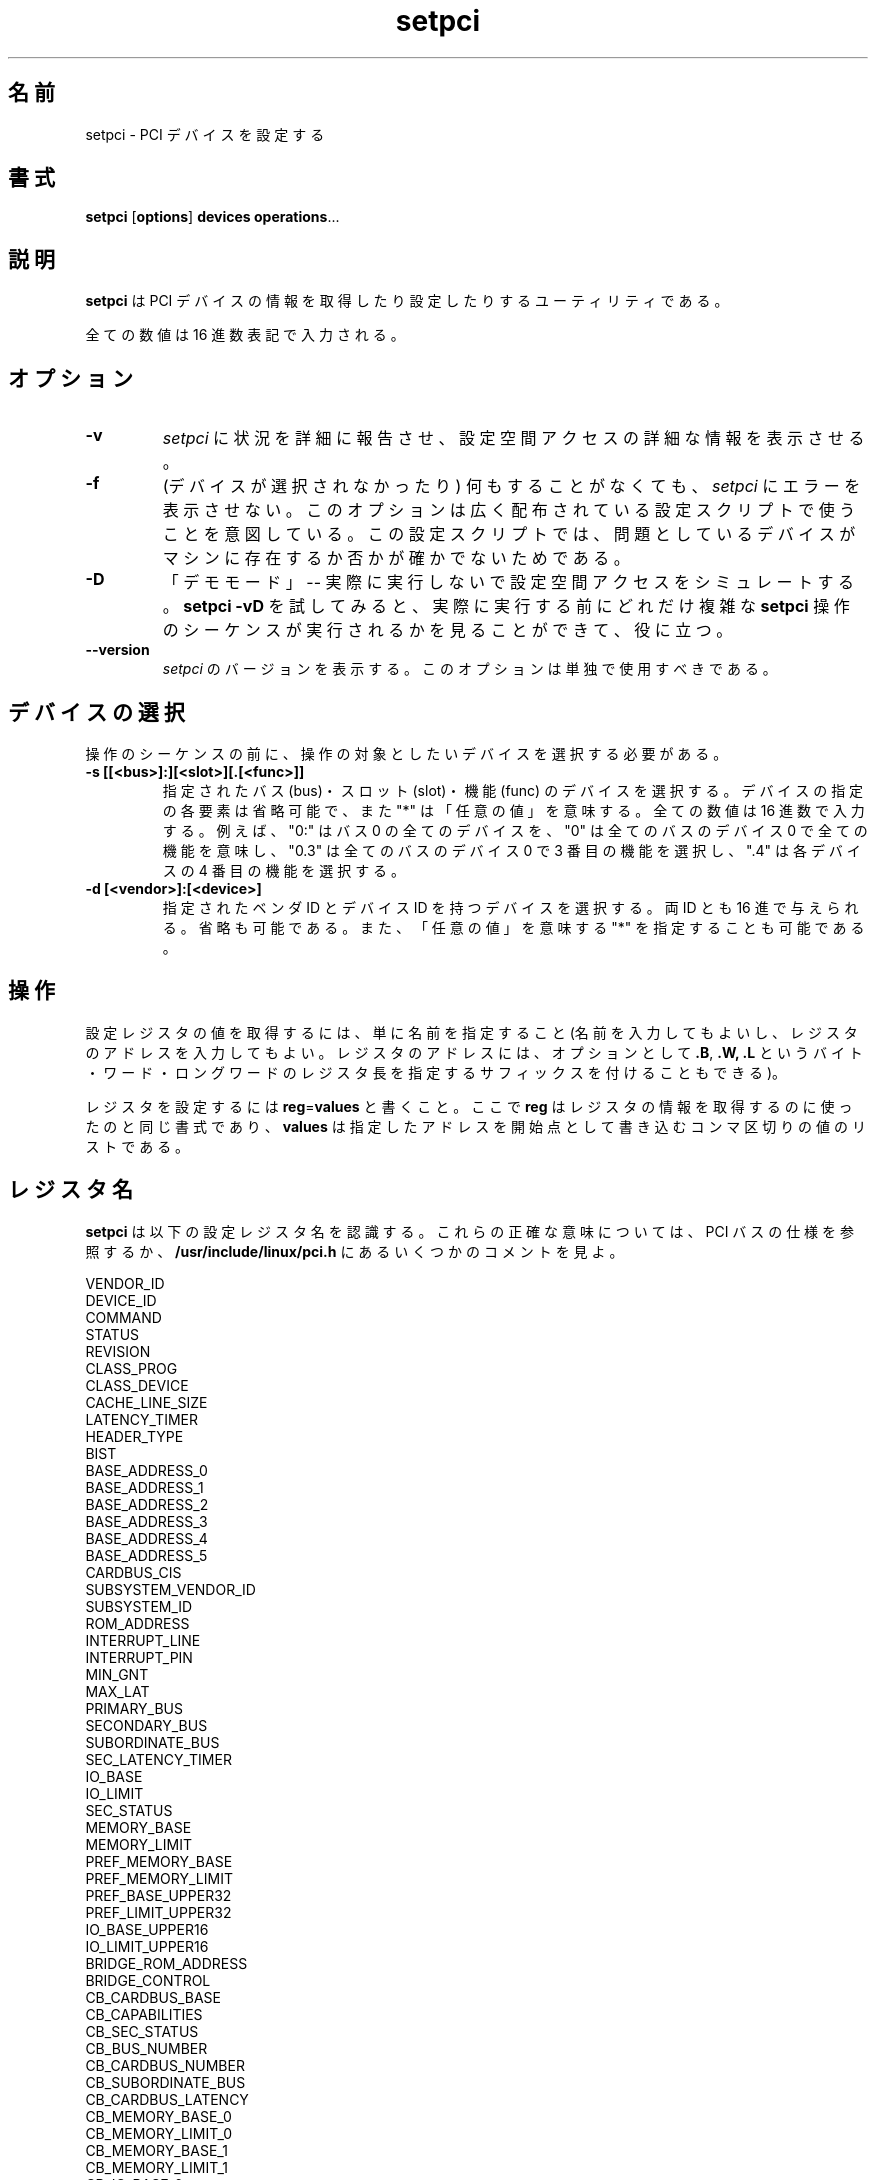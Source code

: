 .\"*******************************************************************
.\"
.\" This file was generated with po4a. Translate the source file.
.\"
.\"*******************************************************************
.\"
.\" Japanese Version Copyright (c) 2004 Yuichi SATO
.\"         all rights reserved.
.\" Translated Mon Mar  8 03:03:53 JST 2004
.\"         by Yuichi SATO <ysato444@yahoo.co.jp>
.\"
.TH setpci 8 "04 January 2003" pciutils\-2.1.11 "Linux PCI Utilities"
.IX setpci
.SH 名前
setpci \- PCI デバイスを設定する
.SH 書式
\fBsetpci\fP [\fBoptions\fP] \fBdevices\fP \fBoperations\fP...

.SH 説明
.PP
\fBsetpci\fP は PCI デバイスの情報を取得したり設定したりするユーティリティである。

全ての数値は 16 進数表記で入力される。

.SH オプション
.TP 
\fB\-v\fP
\fIsetpci\fP に状況を詳細に報告させ、設定空間アクセスの詳細な情報を表示させる。
.TP 
\fB\-f\fP
(デバイスが選択されなかったり) 何もすることがなくても、 \fIsetpci\fP にエラーを表示させない。
このオプションは広く配布されている設定スクリプトで使うことを意図している。 この設定スクリプトでは、問題としているデバイスが
マシンに存在するか否かが確かでないためである。
.TP 
\fB\-D\fP
「デモモード」 \-\- 実際に実行しないで設定空間アクセスをシミュレートする。 \fBsetpci \-vD\fP を試してみると、実際に実行する前に
どれだけ複雑な \fBsetpci\fP 操作のシーケンスが実行されるかを見ることができて、役に立つ。
.TP 
\fB\-\-version\fP
\fIsetpci\fP のバージョンを表示する。 このオプションは単独で使用すべきである。


.SH デバイスの選択
.PP
操作のシーケンスの前に、操作の対象としたいデバイスを選択する必要がある。
.TP 
\fB\-s [[<bus>]:][<slot>][.[<func>]]\fP
指定されたバス (bus)・スロット (slot)・機能 (func) のデバイスを選択する。 デバイスの指定の各要素は省略可能で、また "*"
は「任意の値」を意味する。 全ての数値は 16 進数で入力する。 例えば、"0:" はバス 0 の全てのデバイスを、 "0" は全てのバスのデバイス 0
で全ての機能を意味し、 "0.3" は全てのバスのデバイス 0 で 3 番目の機能を選択し、 ".4" は各デバイスの 4 番目の機能を選択する。
.TP 
\fB\-d [<vendor>]:[<device>]\fP
指定されたベンダ ID とデバイス ID を持つデバイスを選択する。 両 ID とも 16 進で与えられる。省略も可能である。
また、「任意の値」を意味する "*" を指定することも可能である。

.SH 操作
.PP
設定レジスタの値を取得するには、単に名前を指定すること (名前を入力してもよいし、 レジスタのアドレスを入力してもよい。
レジスタのアドレスには、オプションとして \fB.B\fP, \fB.W,\fP \fB.L\fP というバイト・ワード・ロングワードのレジスタ長を指定する
サフィックスを付けることもできる)。
.PP
レジスタを設定するには \fBreg\fP=\fBvalues\fP と書くこと。 ここで \fBreg\fP はレジスタの情報を取得するのに使ったのと同じ書式であり、
\fBvalues\fP は指定したアドレスを開始点として書き込むコンマ区切りの値のリストである。

.SH レジスタ名
.PP
\fBsetpci\fP は以下の設定レジスタ名を認識する。 これらの正確な意味については、PCI バスの仕様を参照するか、
\fB/usr/include/linux/pci.h\fP にあるいくつかのコメントを見よ。
.PP
.nf
VENDOR_ID
DEVICE_ID
COMMAND
STATUS
REVISION
CLASS_PROG
CLASS_DEVICE
CACHE_LINE_SIZE
LATENCY_TIMER
HEADER_TYPE
BIST
BASE_ADDRESS_0
BASE_ADDRESS_1
BASE_ADDRESS_2
BASE_ADDRESS_3
BASE_ADDRESS_4
BASE_ADDRESS_5
CARDBUS_CIS
SUBSYSTEM_VENDOR_ID
SUBSYSTEM_ID
ROM_ADDRESS
INTERRUPT_LINE
INTERRUPT_PIN
MIN_GNT
MAX_LAT
PRIMARY_BUS
SECONDARY_BUS
SUBORDINATE_BUS
SEC_LATENCY_TIMER
IO_BASE
IO_LIMIT
SEC_STATUS
MEMORY_BASE
MEMORY_LIMIT
PREF_MEMORY_BASE
PREF_MEMORY_LIMIT
PREF_BASE_UPPER32
PREF_LIMIT_UPPER32
IO_BASE_UPPER16
IO_LIMIT_UPPER16
BRIDGE_ROM_ADDRESS
BRIDGE_CONTROL
CB_CARDBUS_BASE
CB_CAPABILITIES
CB_SEC_STATUS
CB_BUS_NUMBER
CB_CARDBUS_NUMBER
CB_SUBORDINATE_BUS
CB_CARDBUS_LATENCY
CB_MEMORY_BASE_0
CB_MEMORY_LIMIT_0
CB_MEMORY_BASE_1
CB_MEMORY_LIMIT_1
CB_IO_BASE_0
CB_IO_BASE_0_HI
CB_IO_LIMIT_0
CB_IO_LIMIT_0_HI
CB_IO_BASE_1
CB_IO_BASE_1_HI
CB_IO_LIMIT_1
CB_IO_LIMIT_1_HI
CB_SUBSYSTEM_VENDOR_ID
CB_SUBSYSTEM_ID
CB_LEGACY_MODE_BASE

.SH "PCILIB のオプション"
PCI utilities は PCI カードとやりとりするために PCILIB (PCI
設定空間にアクセスするための機能を提供する、プラットフォームに依存せず移植性の高いライブラリ)
を用いている。以下のオプションは、ライブラリのパラメータ、特にどのアクセス方法が使われるか、を制御する。デフォルトでは、 PCILIB
はアクセス方法で可能なもののうち最初のものを用い、デバッグ情報を何も表示しない。各々のスイッチには、そのスイッチに対応しているハードウェア/ソフトウェアの設定リストが付随する。

.TP 
\fB\-P <dir>\fP
/proc/bus/pci の代わりに、 \fB<dir>\fP を使った Linux /proc/bus/pci
スタイルの設定でアクセスを行わせる。 (Linux 2.1 またはそれ以降でのみ有効)
.TP 
\fB\-H1\fP
インテル設定メカニズム 1 (Intel configuration mechanism 1) を使って、 ハードウェアに直接アクセスする。(i386
及びその互換でのみ有効)
.TP 
\fB\-H2\fP
インテル設定メカニズム 2 (Intel configuration mechanism 2) を使って、 ハードウェアに直接アクセスする。 警告:
この方法では各バスの最初の 16 デバイスしか扱えず、 多くの場合殆んど信頼できない。(i386 及びその互換でのみ有効)
.TP 
\fB\-S\fP
PCI アクセスシステムコールを使う。(Alpha/Linux と UltraSparc でのみ有効)
.TP 
\fB\-F <file>\fP
lspci \-x の実行結果を格納しているファイルから、全ての情報を取り出す。 ユーザーから提供されたバグ報告の解析に役立つ。
なぜならば、さらなるダンプをユーザーに要求することなく、 ハードウェアの設定をあなたの好きなやり方で表示することができる。 (全てのシステムで有効)
.TP 
\fB\-G\fP
ライブラリのデバッグレベルを上げる。(全てのシステムで有効)

.SH 例
.PP
`setpci \-d *:* latency_timer=40' レイテンシタイマを 64 (16 進数の 40) に設定する。
.PP
`setpci \-s 0 device_id vendor_id' 全てのバスのスロット 0 にある デバイスの ID をリストする。
.PP
`setpci \-s 12:3.4 3c.l=1,2,3' バス 12・スロット 3・機能 4 のデバイスの レジスタ 3c にロングワード
1、レジスタ 3d に 2、 レジスタ 3e に 3 を書き込む。

.SH 関連項目
\fBlspci\fP(8)

.SH 作者
Linux PCI Utilities は Martin Mares <mj@ucw.cz> によって保守されている。
